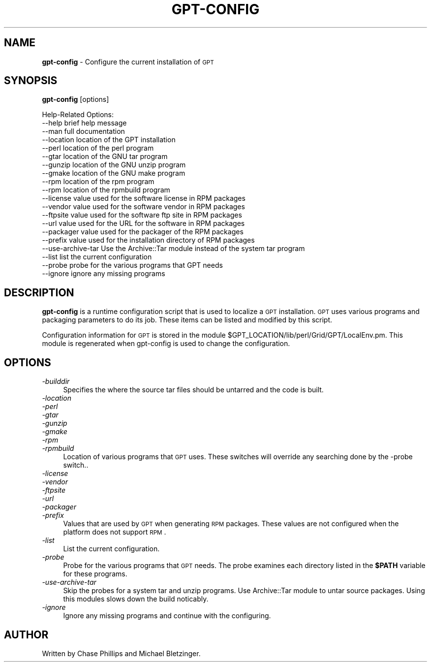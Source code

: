 .\" Automatically generated by Pod::Man 2.1801 (Pod::Simple 3.09)
.\"
.\" Standard preamble:
.\" ========================================================================
.de Sp \" Vertical space (when we can't use .PP)
.if t .sp .5v
.if n .sp
..
.de Vb \" Begin verbatim text
.ft CW
.nf
.ne \\$1
..
.de Ve \" End verbatim text
.ft R
.fi
..
.\" Set up some character translations and predefined strings.  \*(-- will
.\" give an unbreakable dash, \*(PI will give pi, \*(L" will give a left
.\" double quote, and \*(R" will give a right double quote.  \*(C+ will
.\" give a nicer C++.  Capital omega is used to do unbreakable dashes and
.\" therefore won't be available.  \*(C` and \*(C' expand to `' in nroff,
.\" nothing in troff, for use with C<>.
.tr \(*W-
.ds C+ C\v'-.1v'\h'-1p'\s-2+\h'-1p'+\s0\v'.1v'\h'-1p'
.ie n \{\
.    ds -- \(*W-
.    ds PI pi
.    if (\n(.H=4u)&(1m=24u) .ds -- \(*W\h'-12u'\(*W\h'-12u'-\" diablo 10 pitch
.    if (\n(.H=4u)&(1m=20u) .ds -- \(*W\h'-12u'\(*W\h'-8u'-\"  diablo 12 pitch
.    ds L" ""
.    ds R" ""
.    ds C` ""
.    ds C' ""
'br\}
.el\{\
.    ds -- \|\(em\|
.    ds PI \(*p
.    ds L" ``
.    ds R" ''
'br\}
.\"
.\" Escape single quotes in literal strings from groff's Unicode transform.
.ie \n(.g .ds Aq \(aq
.el       .ds Aq '
.\"
.\" If the F register is turned on, we'll generate index entries on stderr for
.\" titles (.TH), headers (.SH), subsections (.SS), items (.Ip), and index
.\" entries marked with X<> in POD.  Of course, you'll have to process the
.\" output yourself in some meaningful fashion.
.ie \nF \{\
.    de IX
.    tm Index:\\$1\t\\n%\t"\\$2"
..
.    nr % 0
.    rr F
.\}
.el \{\
.    de IX
..
.\}
.\"
.\" Accent mark definitions (@(#)ms.acc 1.5 88/02/08 SMI; from UCB 4.2).
.\" Fear.  Run.  Save yourself.  No user-serviceable parts.
.    \" fudge factors for nroff and troff
.if n \{\
.    ds #H 0
.    ds #V .8m
.    ds #F .3m
.    ds #[ \f1
.    ds #] \fP
.\}
.if t \{\
.    ds #H ((1u-(\\\\n(.fu%2u))*.13m)
.    ds #V .6m
.    ds #F 0
.    ds #[ \&
.    ds #] \&
.\}
.    \" simple accents for nroff and troff
.if n \{\
.    ds ' \&
.    ds ` \&
.    ds ^ \&
.    ds , \&
.    ds ~ ~
.    ds /
.\}
.if t \{\
.    ds ' \\k:\h'-(\\n(.wu*8/10-\*(#H)'\'\h"|\\n:u"
.    ds ` \\k:\h'-(\\n(.wu*8/10-\*(#H)'\`\h'|\\n:u'
.    ds ^ \\k:\h'-(\\n(.wu*10/11-\*(#H)'^\h'|\\n:u'
.    ds , \\k:\h'-(\\n(.wu*8/10)',\h'|\\n:u'
.    ds ~ \\k:\h'-(\\n(.wu-\*(#H-.1m)'~\h'|\\n:u'
.    ds / \\k:\h'-(\\n(.wu*8/10-\*(#H)'\z\(sl\h'|\\n:u'
.\}
.    \" troff and (daisy-wheel) nroff accents
.ds : \\k:\h'-(\\n(.wu*8/10-\*(#H+.1m+\*(#F)'\v'-\*(#V'\z.\h'.2m+\*(#F'.\h'|\\n:u'\v'\*(#V'
.ds 8 \h'\*(#H'\(*b\h'-\*(#H'
.ds o \\k:\h'-(\\n(.wu+\w'\(de'u-\*(#H)/2u'\v'-.3n'\*(#[\z\(de\v'.3n'\h'|\\n:u'\*(#]
.ds d- \h'\*(#H'\(pd\h'-\w'~'u'\v'-.25m'\f2\(hy\fP\v'.25m'\h'-\*(#H'
.ds D- D\\k:\h'-\w'D'u'\v'-.11m'\z\(hy\v'.11m'\h'|\\n:u'
.ds th \*(#[\v'.3m'\s+1I\s-1\v'-.3m'\h'-(\w'I'u*2/3)'\s-1o\s+1\*(#]
.ds Th \*(#[\s+2I\s-2\h'-\w'I'u*3/5'\v'-.3m'o\v'.3m'\*(#]
.ds ae a\h'-(\w'a'u*4/10)'e
.ds Ae A\h'-(\w'A'u*4/10)'E
.    \" corrections for vroff
.if v .ds ~ \\k:\h'-(\\n(.wu*9/10-\*(#H)'\s-2\u~\d\s+2\h'|\\n:u'
.if v .ds ^ \\k:\h'-(\\n(.wu*10/11-\*(#H)'\v'-.4m'^\v'.4m'\h'|\\n:u'
.    \" for low resolution devices (crt and lpr)
.if \n(.H>23 .if \n(.V>19 \
\{\
.    ds : e
.    ds 8 ss
.    ds o a
.    ds d- d\h'-1'\(ga
.    ds D- D\h'-1'\(hy
.    ds th \o'bp'
.    ds Th \o'LP'
.    ds ae ae
.    ds Ae AE
.\}
.rm #[ #] #H #V #F C
.\" ========================================================================
.\"
.IX Title "GPT-CONFIG 1"
.TH GPT-CONFIG 1 "2006-01-11" "perl v5.10.0" "User Contributed Perl Documentation"
.\" For nroff, turn off justification.  Always turn off hyphenation; it makes
.\" way too many mistakes in technical documents.
.if n .ad l
.nh
.SH "NAME"
\&\fBgpt-config\fR \- Configure the current installation of \s-1GPT\s0
.SH "SYNOPSIS"
.IX Header "SYNOPSIS"
\&\fBgpt-config\fR [options]
.PP
.Vb 10
\&  Help\-Related Options:
\&    \-\-help             brief help message
\&    \-\-man              full documentation
\&    \-\-location         location of the GPT installation
\&    \-\-perl             location of the perl program
\&    \-\-gtar             location of the GNU tar program
\&    \-\-gunzip           location of the GNU unzip program
\&    \-\-gmake            location of the GNU make program
\&    \-\-rpm              location of the rpm program
\&    \-\-rpm              location of the rpmbuild program
\&    \-\-license          value used for the software license in RPM packages
\&    \-\-vendor           value used for the software vendor in RPM packages
\&    \-\-ftpsite          value used for the software ftp site in RPM packages
\&    \-\-url              value used for the URL for the software in RPM packages
\&    \-\-packager         value used for the packager of the  RPM packages
\&    \-\-prefix           value used for the installation directory of RPM packages
\&    \-\-use\-archive\-tar  Use the Archive::Tar module instead of the system tar program
\&    \-\-list             list the current configuration
\&    \-\-probe            probe for the various programs that GPT needs
\&    \-\-ignore           ignore any missing programs
.Ve
.SH "DESCRIPTION"
.IX Header "DESCRIPTION"
\&\fBgpt-config\fR is a runtime configuration script that is used to
localize a \s-1GPT\s0 installation.  \s-1GPT\s0 uses various programs and packaging
parameters to do its job.  These items can be listed and modified by
this script.
.PP
Configuration information for \s-1GPT\s0 is stored in the module
\&\f(CW$GPT_LOCATION\fR/lib/perl/Grid/GPT/LocalEnv.pm.  This module is
regenerated when gpt-config is used to change the configuration.
.SH "OPTIONS"
.IX Header "OPTIONS"
.IP "\fI\-builddir\fR" 4
.IX Item "-builddir"
Specifies the where the source tar files should be untarred and the
code is built.
.IP "\fI\-location\fR" 4
.IX Item "-location"
.PD 0
.IP "\fI\-perl\fR" 4
.IX Item "-perl"
.IP "\fI\-gtar\fR" 4
.IX Item "-gtar"
.IP "\fI\-gunzip\fR" 4
.IX Item "-gunzip"
.IP "\fI\-gmake\fR" 4
.IX Item "-gmake"
.IP "\fI\-rpm\fR" 4
.IX Item "-rpm"
.IP "\fI\-rpmbuild\fR" 4
.IX Item "-rpmbuild"
.PD
Location of various programs that \s-1GPT\s0 uses.  These switches will
override any searching done by the \-probe switch..
.IP "\fI\-license\fR" 4
.IX Item "-license"
.PD 0
.IP "\fI\-vendor\fR" 4
.IX Item "-vendor"
.IP "\fI\-ftpsite\fR" 4
.IX Item "-ftpsite"
.IP "\fI\-url\fR" 4
.IX Item "-url"
.IP "\fI\-packager\fR" 4
.IX Item "-packager"
.IP "\fI\-prefix\fR" 4
.IX Item "-prefix"
.PD
Values that are used by \s-1GPT\s0 when generating \s-1RPM\s0 packages.  These
values are not configured when the platform does not support \s-1RPM\s0.
.IP "\fI\-list\fR" 4
.IX Item "-list"
List the current configuration.
.IP "\fI\-probe\fR" 4
.IX Item "-probe"
Probe for the various programs that \s-1GPT\s0 needs.  The probe examines
each directory listed in the \fB\f(CB$PATH\fB\fR variable for these programs.
.IP "\fI\-use\-archive\-tar\fR" 4
.IX Item "-use-archive-tar"
Skip the probes for a system tar and unzip programs.  Use Archive::Tar
module to untar source packages.  Using this modules slows down the
build noticably.
.IP "\fI\-ignore\fR" 4
.IX Item "-ignore"
Ignore any missing programs and continue with the configuring.
.SH "AUTHOR"
.IX Header "AUTHOR"
Written by Chase Phillips and Michael Bletzinger.
